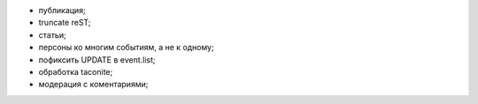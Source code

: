- публикация;
- truncate reST;
- статьи;
- персоны ко многим событиям, а не к одному;
- пофиксить UPDATE в event.list;
- обработка taconite;
- модерация с коментариями;

